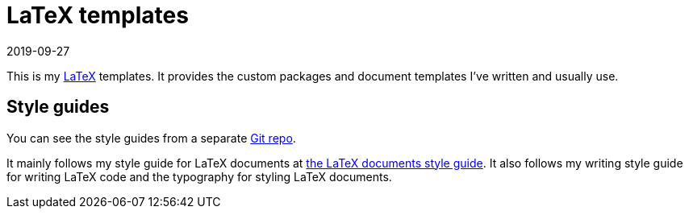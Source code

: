 = LaTeX templates 
2019-09-27 

This is my https://www.latex-project.org/[LaTeX] templates. 
It provides the custom packages and document templates I've written and usually use. 




== Style guides 

You can see the style guides from a separate https://github.com/foo-dogsquared/personal-style-guides[Git repo]. 

It mainly follows my style guide for LaTeX documents at https://github.com/foo-dogsquared/personal-style-guides/blob/master/src/latex-docs.adoc[the LaTeX documents style guide]. 
It also follows my writing style guide for writing LaTeX code and the typography for styling LaTeX documents. 
